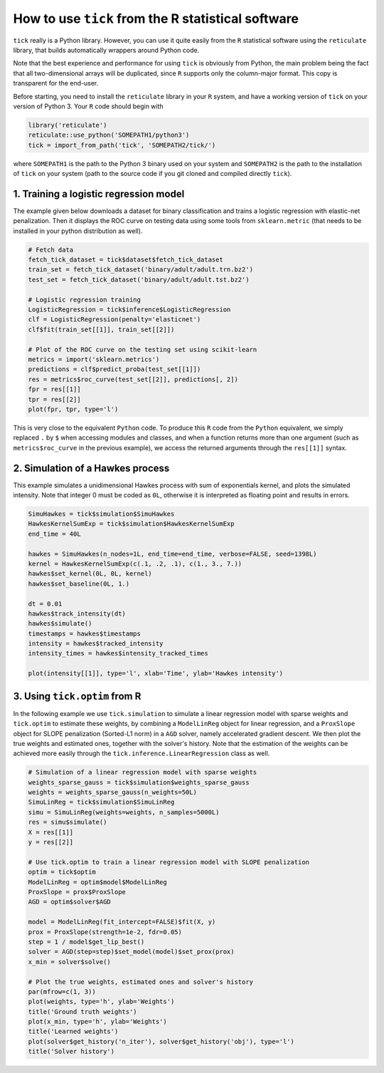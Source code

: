 
.. _r_usage:

===================================================
How to use ``tick`` from the R statistical software
===================================================

``tick`` really is a Python library. However, you can use it quite easily
from the ``R`` statistical software using the ``reticulate`` library, that
builds automatically wrappers around Python code.

Note that the best experience and performance for using ``tick`` is
obviously from Python, the main problem being the fact that all two-dimensional
arrays will be duplicated, since ``R`` supports only the column-major format.
This copy is transparent for the end-user.

Before starting, you need to install the ``reticulate`` library in your ``R``
system, and have a working version of ``tick`` on your version of Python 3.
Your ``R`` code should begin with

.. code-block:: r

    library('reticulate')
    reticulate::use_python('SOMEPATH1/python3')
    tick = import_from_path('tick', 'SOMEPATH2/tick/')


where ``SOMEPATH1`` is the path to the Python 3 binary used on your system
and ``SOMEPATH2`` is the path to the installation of ``tick`` on your system
(path to the source code if you git cloned and compiled directly ``tick``).


.. _r_usage_logistic_regression:

1. Training a logistic regression model
=======================================

The example given below downloads a dataset for binary classification and
trains a logistic regression with elastic-net penalization.
Then it displays the ROC curve on testing data using some tools from
``sklearn.metric`` (that needs to be installed in your python distribution
as well).

.. code-block:: r

    # Fetch data
    fetch_tick_dataset = tick$dataset$fetch_tick_dataset
    train_set = fetch_tick_dataset('binary/adult/adult.trn.bz2')
    test_set = fetch_tick_dataset('binary/adult/adult.tst.bz2')

    # Logistic regression training
    LogisticRegression = tick$inference$LogisticRegression
    clf = LogisticRegression(penalty='elasticnet')
    clf$fit(train_set[[1]], train_set[[2]])

    # Plot of the ROC curve on the testing set using scikit-learn
    metrics = import('sklearn.metrics')
    predictions = clf$predict_proba(test_set[[1]])
    res = metrics$roc_curve(test_set[[2]], predictions[, 2])
    fpr = res[[1]]
    tpr = res[[2]]
    plot(fpr, tpr, type='l')

This is very close to the equivalent ``Python`` code. To produce this ``R``
code from the ``Python`` equivalent, we simply replaced ``.`` by ``$``
when accessing modules and classes, and when a function returns more than
one argument (such as ``metrics$roc_curve`` in the previous example), we access
the returned arguments through the ``res[[1]]`` syntax.


.. _r_usage_hawkes_simulation:

2. Simulation of a Hawkes process
=================================

This example simulates a unidimensional Hawkes process with sum of exponentials
kernel, and plots the simulated intensity.
Note that integer 0 must be coded as ``0L``, otherwise it is interpreted as
floating point and results in errors.

.. code-block:: r

    SimuHawkes = tick$simulation$SimuHawkes
    HawkesKernelSumExp = tick$simulation$HawkesKernelSumExp
    end_time = 40L

    hawkes = SimuHawkes(n_nodes=1L, end_time=end_time, verbose=FALSE, seed=1398L)
    kernel = HawkesKernelSumExp(c(.1, .2, .1), c(1., 3., 7.))
    hawkes$set_kernel(0L, 0L, kernel)
    hawkes$set_baseline(0L, 1.)

    dt = 0.01
    hawkes$track_intensity(dt)
    hawkes$simulate()
    timestamps = hawkes$timestamps
    intensity = hawkes$tracked_intensity
    intensity_times = hawkes$intensity_tracked_times

    plot(intensity[[1]], type='l', xlab='Time', ylab='Hawkes intensity')


.. _r_usage_tick_optim:

3. Using ``tick.optim`` from R
==============================

In the following example we use ``tick.simulation`` to simulate a linear
regression model with sparse weights and ``tick.optim`` to estimate these
weights, by combining a ``ModelLinReg`` object for linear regression, and a
``ProxSlope`` object for SLOPE penalization (Sorted-L1 norm) in a ``AGD``
solver, namely accelerated gradient descent.
We then plot the true weights and estimated ones, together with the solver's
history. Note that the estimation of the weights can be achieved more easily
through the ``tick.inference.LinearRegression`` class as well.

.. code-block:: r

    # Simulation of a linear regression model with sparse weights
    weights_sparse_gauss = tick$simulation$weights_sparse_gauss
    weights = weights_sparse_gauss(n_weights=50L)
    SimuLinReg = tick$simulation$SimuLinReg
    simu = SimuLinReg(weights=weights, n_samples=5000L)
    res = simu$simulate()
    X = res[[1]]
    y = res[[2]]

    # Use tick.optim to train a linear regression model with SLOPE penalization
    optim = tick$optim
    ModelLinReg = optim$model$ModelLinReg
    ProxSlope = prox$ProxSlope
    AGD = optim$solver$AGD

    model = ModelLinReg(fit_intercept=FALSE)$fit(X, y)
    prox = ProxSlope(strength=1e-2, fdr=0.05)
    step = 1 / model$get_lip_best()
    solver = AGD(step=step)$set_model(model)$set_prox(prox)
    x_min = solver$solve()

    # Plot the true weights, estimated ones and solver's history
    par(mfrow=c(1, 3))
    plot(weights, type='h', ylab='Weights')
    title('Ground truth weights')
    plot(x_min, type='h', ylab='Weights')
    title('Learned weights')
    plot(solver$get_history('n_iter'), solver$get_history('obj'), type='l')
    title('Solver history')
